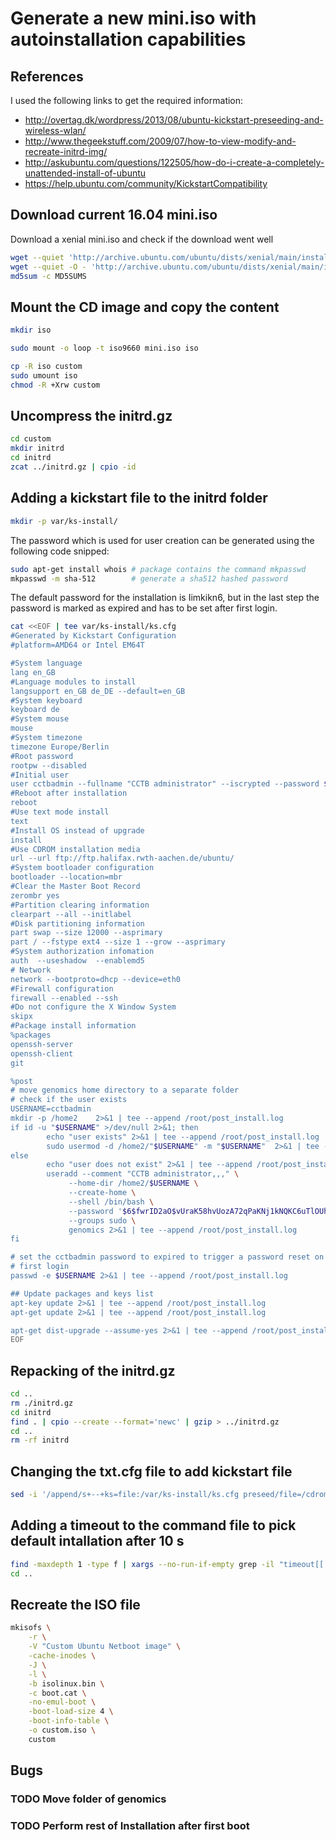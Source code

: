 * Generate a new mini.iso with autoinstallation capabilities

** References
I used the following links to get the required information:
 - http://overtag.dk/wordpress/2013/08/ubuntu-kickstart-preseeding-and-wireless-wlan/
 - http://www.thegeekstuff.com/2009/07/how-to-view-modify-and-recreate-initrd-img/
 - http://askubuntu.com/questions/122505/how-do-i-create-a-completely-unattended-install-of-ubuntu
 - https://help.ubuntu.com/community/KickstartCompatibility

** 
** Download current 16.04 mini.iso

Download a xenial mini.iso and check if the download went well
#+BEGIN_SRC sh :shebang "#!/bin/bash" :tangle iso-creation.sh
wget --quiet 'http://archive.ubuntu.com/ubuntu/dists/xenial/main/installer-amd64/current/images/netboot/mini.iso'
wget --quiet -O - 'http://archive.ubuntu.com/ubuntu/dists/xenial/main/installer-amd64/current/images/MD5SUMS' | grep "netboot/mini.iso" | sed 's/netboot\///g' > MD5SUMS
md5sum -c MD5SUMS
#+END_SRC

#+results:
: ./mini.iso: OK

** Mount the CD image and copy the content
#+BEGIN_SRC sh :tangle iso-creation.sh
mkdir iso
#+END_SRC

#+results:

#+BEGIN_SRC sh :tangle iso-creation.sh
sudo mount -o loop -t iso9660 mini.iso iso
#+END_SRC

#+BEGIN_SRC sh :tangle iso-creation.sh
cp -R iso custom
sudo umount iso
chmod -R +Xrw custom
#+END_SRC

#+results:

** Uncompress the initrd.gz
#+BEGIN_SRC sh  :tangle iso-creation.sh
cd custom
mkdir initrd
cd initrd
zcat ../initrd.gz | cpio -id
#+END_SRC

#+results:

** Adding a kickstart file to the initrd folder
#+BEGIN_SRC sh  :tangle iso-creation.sh
mkdir -p var/ks-install/
#+END_SRC

#+results:

The password which is used for user creation can be generated using the following code snipped:
#+BEGIN_SRC sh  :tangle iso-creation.sh
sudo apt-get install whois # package contains the command mkpasswd
mkpasswd -m sha-512        # generate a sha512 hashed password
#+END_SRC

The default password for the installation is Iimkikn6, but in the
last step the password is marked as expired and has to be set after
first login.
#+BEGIN_SRC sh  :tangle iso-creation.sh
cat <<EOF | tee var/ks-install/ks.cfg
#Generated by Kickstart Configuration
#platform=AMD64 or Intel EM64T

#System language
lang en_GB
#Language modules to install
langsupport en_GB de_DE --default=en_GB
#System keyboard
keyboard de
#System mouse
mouse
#System timezone
timezone Europe/Berlin
#Root password
rootpw --disabled
#Initial user
user cctbadmin --fullname "CCTB administrator" --iscrypted --password $6$fwrID2aO$vUraK58hvUozA72qPaKNj1kNQKC6uTlOUhJFPXGOjqmnZz.Y9jVfjgZmCsoOFnGDfolDdozU2TnmDG5sCR3oW/
#Reboot after installation
reboot
#Use text mode install
text
#Install OS instead of upgrade
install
#Use CDROM installation media
url --url ftp://ftp.halifax.rwth-aachen.de/ubuntu/
#System bootloader configuration
bootloader --location=mbr
#Clear the Master Boot Record
zerombr yes
#Partition clearing information
clearpart --all --initlabel
#Disk partitioning information
part swap --size 12000 --asprimary
part / --fstype ext4 --size 1 --grow --asprimary
#System authorization infomation
auth  --useshadow  --enablemd5
# Network
network --bootproto=dhcp --device=eth0
#Firewall configuration
firewall --enabled --ssh
#Do not configure the X Window System
skipx
#Package install information
%packages
openssh-server
openssh-client
git

%post
# move genomics home directory to a separate folder
# check if the user exists
USERNAME=cctbadmin
mkdir -p /home2    2>&1 | tee --append /root/post_install.log
if id -u "$USERNAME" >/dev/null 2>&1; then
        echo "user exists" 2>&1 | tee --append /root/post_install.log
        sudo usermod -d /home2/"$USERNAME" -m "$USERNAME"  2>&1 | tee --append /root/post_install.log
else
        echo "user does not exist" 2>&1 | tee --append /root/post_install.log
        useradd --comment "CCTB administrator,,," \
             --home-dir /home2/$USERNAME \
             --create-home \
             --shell /bin/bash \
             --password '$6$fwrID2aO$vUraK58hvUozA72qPaKNj1kNQKC6uTlOUhJFPXGOjqmnZz.Y9jVfjgZmCsoOFnGDfolDdozU2TnmDG5sCR3oW/' \
             --groups sudo \
             genomics 2>&1 | tee --append /root/post_install.log
fi

# set the cctbadmin password to expired to trigger a password reset on
# first login
passwd -e $USERNAME 2>&1 | tee --append /root/post_install.log

## Update packages and keys list
apt-key update 2>&1 | tee --append /root/post_install.log
apt-get update 2>&1 | tee --append /root/post_install.log

apt-get dist-upgrade --assume-yes 2>&1 | tee --append /root/post_install.log
EOF
#+END_SRC

** Repacking of the initrd.gz
#+BEGIN_SRC sh :tangle iso-creation.sh
cd ..
rm ./initrd.gz
cd initrd
find . | cpio --create --format='newc' | gzip > ../initrd.gz
cd ..
rm -rf initrd
#+END_SRC

#+results:

** Changing the txt.cfg file to add kickstart file
#+BEGIN_SRC sh :tangle iso-creation.sh
sed -i '/append/s+--+ks=file:/var/ks-install/ks.cfg preseed/file=/cdrom/ks.preseed --+g' txt.cfg
#+END_SRC

#+results:

** Adding a timeout to the command file to pick default intallation after 10 s
#+BEGIN_SRC sh :tangle iso-creation.sh
find -maxdepth 1 -type f | xargs --no-run-if-empty grep -il "timeout[[:space:]]" | xargs --no-run-if-empty sed -i 's/timeout .*/timeout 10/g'
cd ..
#+END_SRC

#+results:

** Recreate the ISO file
#+BEGIN_SRC sh :tangle iso-creation.sh
  mkisofs \
      -r \
      -V "Custom Ubuntu Netboot image" \
      -cache-inodes \
      -J \
      -l \
      -b isolinux.bin \
      -c boot.cat \
      -no-emul-boot \
      -boot-load-size 4 \
      -boot-info-table \
      -o custom.iso \
      custom
#+END_SRC

** Bugs
*** TODO Move folder of genomics
*** TODO Perform rest of Installation after first boot
